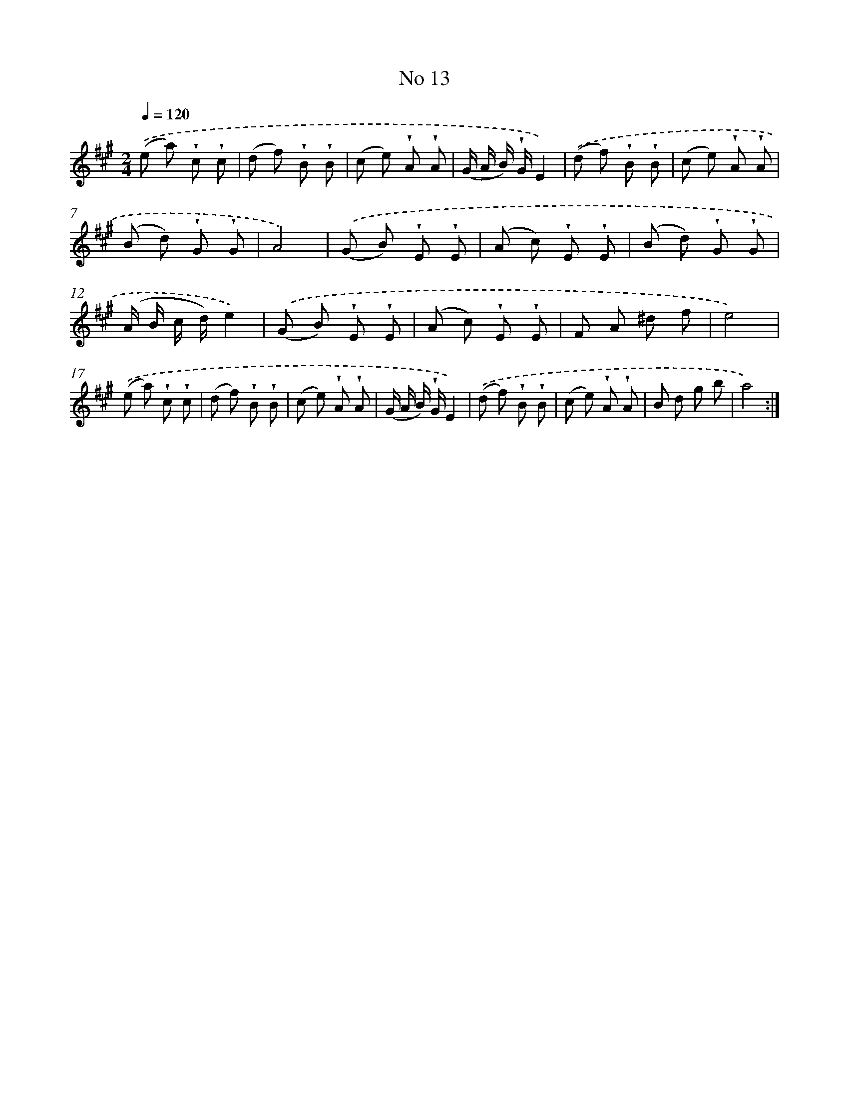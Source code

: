 X: 18046
T: No 13
%%abc-version 2.0
%%abcx-abcm2ps-target-version 5.9.1 (29 Sep 2008)
%%abc-creator hum2abc beta
%%abcx-conversion-date 2018/11/01 14:38:19
%%humdrum-veritas 2938545952
%%humdrum-veritas-data 3173240547
%%continueall 1
%%barnumbers 0
L: 1/8
M: 2/4
Q: 1/4=120
K: A clef=treble
.('(e a) !wedge!c !wedge!c |
(d f) !wedge!B !wedge!B |
(c e) !wedge!A !wedge!A |
(G/ A/ B/) !wedge!G/E2) |
.('(d f) !wedge!B !wedge!B |
(c e) !wedge!A !wedge!A |
(B d) !wedge!G !wedge!G |
A4) |
.('(G B) !wedge!E !wedge!E |
(A c) !wedge!E !wedge!E |
(B d) !wedge!G !wedge!G |
(A/ B/ c/ d/)e2) |
.('(G B) !wedge!E !wedge!E |
(A c) !wedge!E !wedge!E |
F A ^d f |
e4) |
.('(e a) !wedge!c !wedge!c |
(d f) !wedge!B !wedge!B |
(c e) !wedge!A !wedge!A |
(G/ A/ B/) !wedge!G/E2) |
.('(d f) !wedge!B !wedge!B |
(c e) !wedge!A !wedge!A |
B d g b |
a4) :|]
